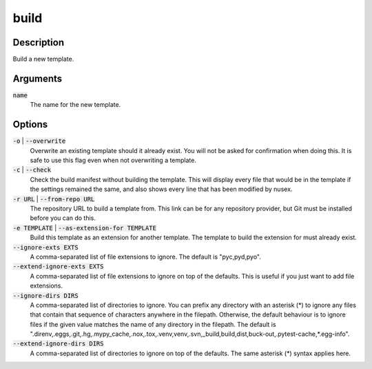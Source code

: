 build
#####

Description
===========

Build a new template.

Arguments
=========

:code:`name`
    The name for the new template.

Options
=======

:code:`-o` | :code:`--overwrite`
    Overwrite an existing template should it already exist. You will not be asked for confirmation when doing this. It is safe to use this flag even when not overwriting a template.

:code:`-c` | :code:`--check`
    Check the build manifest without building the template. This will display every file that would be in the template if the settings remained the same, and also shows every line that has been modified by nusex.

:code:`-r URL` | :code:`--from-repo URL`
    The repository URL to build a template from. This link can be for any repository provider, but Git must be installed before you can do this.

:code:`-e TEMPLATE` | :code:`--as-extension-for TEMPLATE`
    Build this template as an extension for another template. The template to build the extension for must already exist.

:code:`--ignore-exts EXTS`
    A comma-separated list of file extensions to ignore. The default is "pyc,pyd,pyo".

:code:`--extend-ignore-exts EXTS`
    A comma-separated list of file extensions to ignore on top of the defaults. This is useful if you just want to add file extensions.

:code:`--ignore-dirs DIRS`
    A comma-separated list of directories to ignore. You can prefix any directory with an asterisk (*) to ignore any files that contain that sequence of characters anywhere in the filepath. Otherwise, the default behaviour is to ignore files if the given value matches the name of any directory in the filepath. The default is ".direnv,.eggs,.git,.hg,.mypy_cache,.nox,.tox,.venv,venv,.svn,_build,build,dist,buck-out,.pytest-cache,*.egg-info".

:code:`--extend-ignore-dirs DIRS`
    A comma-separated list of directories to ignore on top of the defaults. The same asterisk (*) syntax applies here.
